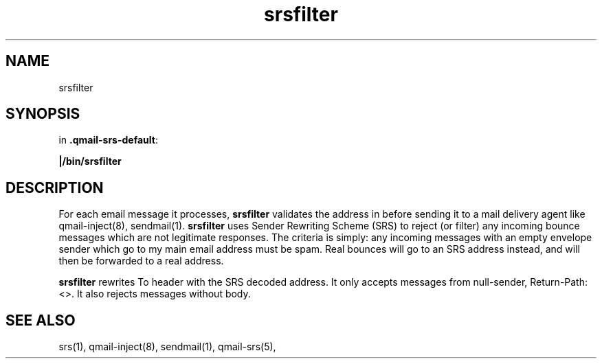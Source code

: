 .TH srsfilter 1

.SH NAME
srsfilter

.SH SYNOPSIS
in
.BR .qmail-srs-default :

.B |/bin/srsfilter

.SH DESCRIPTION
For each email message it processes,
.B srsfilter
validates the address in before sending it to a mail delivery agent like
qmail-inject(8), sendmail(1). \fBsrsfilter\fR uses Sender Rewriting Scheme
(SRS) to reject (or filter) any incoming bounce messages which are not
legitimate responses. The criteria is simply: any incoming messages with
an empty envelope sender which go to my main email address must be spam.
Real bounces will go to an SRS address instead, and will then be forwarded
to a real address.

\fBsrsfilter\fR rewrites To header with the SRS decoded address.
It only accepts messages from null-sender, Return-Path:<>.
It also rejects messages without body.

.SH "SEE ALSO"
srs(1), qmail-inject(8), sendmail(1), qmail-srs(5),
